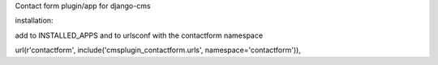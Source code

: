 Contact form plugin/app for django-cms

installation:

add to INSTALLED_APPS and to urlsconf with the contactform namespace

url(r'contactform', include('cmsplugin_contactform.urls', namespace='contactform')),